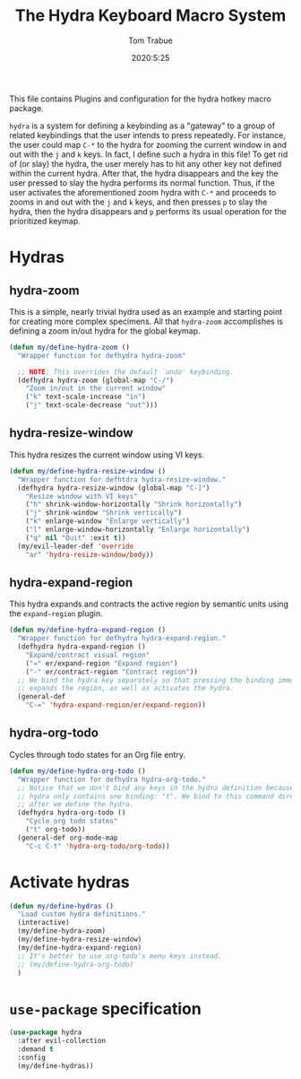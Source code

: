 #+TITLE: The Hydra Keyboard Macro System
#+AUTHOR: Tom Trabue
#+EMAIL:  tom.trabue@gmail.com
#+DATE:   2020:5:25
#+STARTUP: fold

This file contains Plugins and configuration for the hydra hotkey macro package.

=hydra= is a system for defining a keybinding as a "gateway" to a group of
related keybindings that the user intends to press repeatedly. For instance, the
user could map =C-*= to the hydra for zooming the current window in and out with
the =j= and =k= keys. In fact, I define such a hydra in this file! To get rid of
(or slay) the hydra, the user merely has to hit any other key not defined within
the current hydra.  After that, the hydra disappears and the key the user
pressed to slay the hydra performs its normal function. Thus, if the user
activates the aforementioned zoom hydra with =C-*= and proceeds to zooms in and
out with the =j= and =k= keys, and then presses =p= to slay the hydra, then the
hydra disappears and =p= performs its usual operation for the prioritized
keymap.

* Hydras
** hydra-zoom
This is a simple, nearly trivial hydra used as an example and starting point for
creating more complex specimens. All that =hydra-zoom= accomplishes is defining
a zoom in/out hydra for the global keymap.

#+begin_src emacs-lisp
  (defun my/define-hydra-zoom ()
    "Wrapper function for defhydra hydra-zoom"

    ;; NOTE: This overrides the default `undo' keybinding.
    (defhydra hydra-zoom (global-map "C-/")
      "Zoom in/out in the current window"
      ("k" text-scale-increase "in")
      ("j" text-scale-decrease "out")))
#+end_src

** hydra-resize-window
This hydra resizes the current window using VI keys.

#+begin_src emacs-lisp
  (defun my/define-hydra-resize-window ()
    "Wrapper function for defhtdra hydra-resize-window."
    (defhydra hydra-resize-window (global-map "C-]")
      "Resize window with VI keys"
      ("h" shrink-window-horizontally "Shrink horizontally")
      ("j" shrink-window "Shrink vertically")
      ("k" enlarge-window "Enlarge vertically")
      ("l" enlarge-window-horizontally "Enlarge horizontally")
      ("q" nil "Quit" :exit t))
    (my/evil-leader-def 'override
      "ar" 'hydra-resize-window/body))
#+end_src

** hydra-expand-region
This hydra expands and contracts the active region by semantic units using the
=expand-region= plugin.

#+begin_src emacs-lisp
  (defun my/define-hydra-expand-region ()
    "Wrapper function for defhydra hydra-expand-region."
    (defhydra hydra-expand-region ()
      "Expand/contract visual region"
      ("=" er/expand-region "Expand region")
      ("-" er/contract-region "Contract region"))
    ;; We bind the hydra key separately so that pressing the binding immediately
    ;; expands the region, as well as activates the hydra.
    (general-def
      "C-=" 'hydra-expand-region/er/expand-region))
#+end_src

** hydra-org-todo
Cycles through todo states for an Org file entry.

#+begin_src emacs-lisp
  (defun my/define-hydra-org-todo ()
    "Wrapper function for defhydra hydra-org-todo."
    ;; Notice that we don't bind any keys in the hydra definition because this
    ;; hydra only contains one binding: "t". We bind to this command directly
    ;; after we define the hydra.
    (defhydra hydra-org-todo ()
      "Cycle org todo states"
      ("t" org-todo))
    (general-def org-mode-map
      "C-c C-t" 'hydra-org-todo/org-todo))
#+end_src

* Activate hydras
#+begin_src emacs-lisp
  (defun my/define-hydras ()
    "Load custom hydra definitions."
    (interactive)
    (my/define-hydra-zoom)
    (my/define-hydra-resize-window)
    (my/define-hydra-expand-region)
    ;; It's better to use org-todo's menu keys instead.
    ;; (my/define-hydra-org-todo)
    )
#+end_src

* =use-package= specification
#+begin_src emacs-lisp
  (use-package hydra
    :after evil-collection
    :demand t
    :config
    (my/define-hydras))
#+end_src
